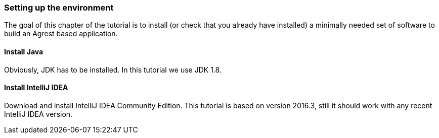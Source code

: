 === Setting up the environment

The goal of this chapter of the tutorial is to install (or check that you already have
installed) a minimally needed set of software to build an Agrest based application.

==== Install Java

Obviously, JDK has to be installed. In this tutorial we use JDK 1.8.

==== Install IntelliJ IDEA

Download and install IntelliJ IDEA Community Edition.
This tutorial is based on version 2016.3, still it should work with any recent IntelliJ IDEA version.